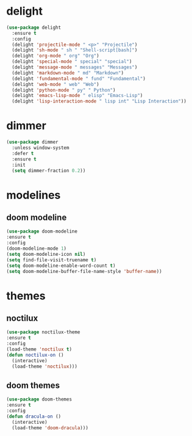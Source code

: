 #+PROPERTY: header-args :tangle yes

* delight
#+BEGIN_SRC emacs-lisp
(use-package delight
  :ensure t
  :config
  (delight 'projectile-mode " <p>" "Projectile")
  (delight 'sh-mode " sh " "Shell-script[bash]")
  (delight 'org-mode " org" "Org")
  (delight 'special-mode " special" "special")
  (delight 'message-mode " messages" "Messages")
  (delight 'markdown-mode " md" "Markdown")
  (delight 'fundamental-mode " fund" "Fundamental")
  (delight 'web-mode " web" "Web")
  (delight 'python-mode " py" " Python")
  (delight 'emacs-lisp-mode " elisp" "Emacs-Lisp")
  (delight 'lisp-interaction-mode " lisp int" "Lisp Interaction"))
#+END_SRC

* dimmer
#+BEGIN_SRC emacs-lisp
(use-package dimmer
  :unless window-system
  :defer t
  :ensure t
  :init
  (setq dimmer-fraction 0.2))
#+END_SRC
* modelines
** doom modeline
#+BEGIN_SRC emacs-lisp
(use-package doom-modeline
:ensure t
:config
(doom-modeline-mode 1)
(setq doom-modeline-icon nil)
(setq find-file-visit-truename t)
(setq doom-modeline-enable-word-count t)
(setq doom-modeline-buffer-file-name-style 'buffer-name))
#+END_SRC

* themes
** noctilux
#+BEGIN_SRC emacs-lisp
(use-package noctilux-theme
:ensure t
:config
(load-theme 'noctilux t)
(defun noctilux-on ()
  (interactive)
  (load-theme 'noctilux)))
#+END_SRC
** doom themes
#+BEGIN_SRC emacs-lisp
(use-package doom-themes
:ensure t
:config
(defun dracula-on ()
  (interactive)
  (load-theme 'doom-dracula)))
#+END_SRC
